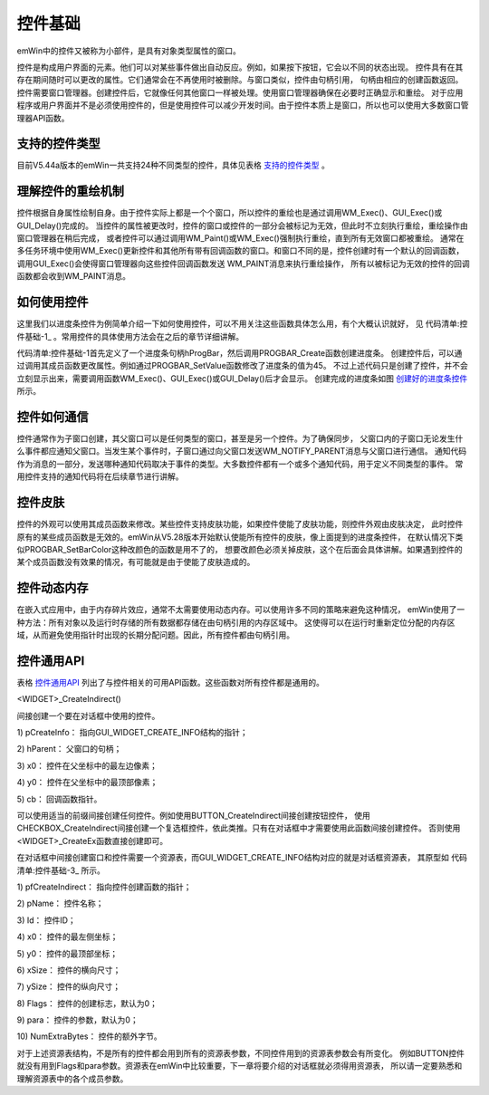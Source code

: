 .. vim: syntax=rst

控件基础
===========

emWin中的控件又被称为小部件，是具有对象类型属性的窗口。

控件是构成用户界面的元素。他们可以对某些事件做出自动反应。例如，如果按下按钮，它会以不同的状态出现。
控件具有在其存在期间随时可以更改的属性。它们通常会在不再使用时被删除。与窗口类似，控件由句柄引用，
句柄由相应的创建函数返回。控件需要窗口管理器。创建控件后，它就像任何其他窗口一样被处理。使用窗口管理器确保在必要时正确显示和重绘。
对于应用程序或用户界面并不是必须使用控件的，但是使用控件可以减少开发时间。由于控件本质上是窗口，所以也可以使用大多数窗口管理器API函数。

支持的控件类型
~~~~~~~~~~~~~~~~~~~

目前V5.44a版本的emWin一共支持24种不同类型的控件，具体见表格 支持的控件类型_ 。

.. image:: media/Control_base/Contro01.png
   :align: center
   :name: 支持的控件类型
   :alt: 支持的控件类型


理解控件的重绘机制
~~~~~~~~~~~~~~~~~~~~~~~~~

控件根据自身属性绘制自身。由于控件实际上都是一个个窗口，所以控件的重绘也是通过调用WM_Exec()、GUI_Exec()或GUI_Delay()完成的。
当控件的属性被更改时，控件的窗口或控件的一部分会被标记为无效，但此时不立刻执行重绘，重绘操作由窗口管理器在稍后完成，
或者控件可以通过调用WM_Paint()或WM_Exec()强制执行重绘，直到所有无效窗口都被重绘。
通常在多任务环境中使用WM_Exec()更新控件和其他所有带有回调函数的窗口。和窗口不同的是，控件创建时有一个默认的回调函数，
调用GUI_Exec()会使得窗口管理器向这些控件回调函数发送 WM_PAINT消息来执行重绘操作，
所有以被标记为无效的控件的回调函数都会收到WM_PAINT消息。

如何使用控件
~~~~~~~~~~~~~~~~~~

这里我们以进度条控件为例简单介绍一下如何使用控件，可以不用关注这些函数具体怎么用，有个大概认识就好，
见 代码清单:控件基础-1_ 。常用控件的具体使用方法会在之后的章节详细讲解。

.. code-block:: c
    :caption: 代码清单:控件基础-1 创建进度条控件
    :name: 代码清单:控件基础-1
    :linenos:

    PROGBAR_Handle hProgBar;
    GUI_DispStringAt("Progress bar", 100, 20);
    hProgBar = PROGBAR_Create(100, 40, 100, 20, WM_CF_SHOW);
    PROGBAR_SetValue(hProgBar , 45);



代码清单:控件基础-1首先定义了一个进度条句柄hProgBar，然后调用PROGBAR_Create函数创建进度条。
创建控件后，可以通过调用其成员函数更改属性。例如通过PROGBAR_SetValue函数修改了进度条的值为45。
不过上述代码只是创建了控件，并不会立刻显示出来，需要调用函数WM_Exec()、GUI_Exec()或GUI_Delay()后才会显示。
创建完成的进度条如图 创建好的进度条控件_ 所示。

.. image:: media/Control_base/Contro038.png
   :align: center
   :name: 创建好的进度条控件
   :alt: 创建好的进度条控件


控件如何通信
~~~~~~~~~~~~~~~~~~

控件通常作为子窗口创建，其父窗口可以是任何类型的窗口，甚至是另一个控件。为了确保同步，
父窗口内的子窗口无论发生什么事件都应通知父窗口。当发生某个事件时，子窗口通过向父窗口发送WM_NOTIFY_PARENT消息与父窗口进行通信。
通知代码作为消息的一部分，发送哪种通知代码取决于事件的类型。大多数控件都有一个或多个通知代码，用于定义不同类型的事件。
常用控件支持的通知代码将在后续章节进行讲解。

控件皮肤
~~~~~~~~~~~~

控件的外观可以使用其成员函数来修改。某些控件支持皮肤功能，如果控件使能了皮肤功能，则控件外观由皮肤决定，
此时控件原有的某些成员函数是无效的。emWin从V5.28版本开始默认使能所有控件的皮肤，像上面提到的进度条控件，
在默认情况下类似PROGBAR_SetBarColor这种改颜色的函数是用不了的，
想要改颜色必须关掉皮肤，这个在后面会具体讲解。如果遇到控件的某个成员函数没有效果的情况，有可能就是由于使能了皮肤造成的。

控件动态内存
~~~~~~~~~~~~~~~~~~

在嵌入式应用中，由于内存碎片效应，通常不太需要使用动态内存。可以使用许多不同的策略来避免这种情况，
emWin使用了一种方法：所有对象以及运行时存储的所有数据都存储在由句柄引用的内存区域中。
这使得可以在运行时重新定位分配的内存区域，从而避免使用指针时出现的长期分配问题。因此，所有控件都由句柄引用。

控件通用API
~~~~~~~~~~~~~~~~~~~

表格 控件通用API_ 列出了与控件相关的可用API函数。这些函数对所有控件都是通用的。


.. image:: media/Control_base/Contro02.png
   :align: center
   :name: 控件通用API
   :alt: 控件通用API

<WIDGET>_CreateIndirect()

间接创建一个要在对话框中使用的控件。

.. code-block:: c
    :caption: 代码清单:控件基础-2 函数原型
    :name: 代码清单:控件基础-2
    :linenos:

    <WIDGET>_Handle <WIDGET>_CreateIndirect(const GUI_WIDGET_CREATE_INFO *
                                            pCreateInfo, WM_HWIN
                                            hWinParent, int x0, int y0,
                                            WM_CALLBACK * cb);


1) pCreateInfo：
指向GUI_WIDGET_CREATE_INFO结构的指针；

2) hParent：
父窗口的句柄；

3) x0：
控件在父坐标中的最左边像素；

4) y0：
控件在父坐标中的最顶部像素；

5) cb：
回调函数指针。

可以使用适当的前缀间接创建任何控件。例如使用BUTTON_CreateIndirect间接创建按钮控件，
使用CHECKBOX_CreateIndirect间接创建一个复选框控件，依此类推。只有在对话框中才需要使用此函数间接创建控件。
否则使用<WIDGET>_CreateEx函数直接创建即可。

在对话框中间接创建窗口和控件需要一个资源表，而GUI_WIDGET_CREATE_INFO结构对应的就是对话框资源表，
其原型如 代码清单:控件基础-3_ 所示。

.. code-block:: c
    :caption: 代码清单:控件基础-3 GUI_WIDGET_CREATE_INFO结构原型
    :name: 代码清单:控件基础-3
    :linenos:

    struct GUI_WIDGET_CREATE_INFO_struct {
        GUI_WIDGET_CREATE_FUNC * pfCreateIndirect;
        const char             * pName;
        I16                      Id;
        I16                      x0;
        I16                      y0;
        I16                      xSize;
        I16                      ySize;
        U16                      Flags;
        I32                      Para;
        U32                      NumExtraBytes;
    };


1)  pfCreateIndirect：
指向控件创建函数的指针；

2)  pName：
控件名称；

3)  Id：
控件ID；

4)  x0：
控件的最左侧坐标；

5)  y0：
控件的最顶部坐标；

6)  xSize：
控件的横向尺寸；

7)  ySize：
控件的纵向尺寸；

8)  Flags：
控件的创建标志，默认为0；

9)  para：
控件的参数，默认为0；

10) NumExtraBytes：
控件的额外字节。

对于上述资源表结构，不是所有的控件都会用到所有的资源表参数，不同控件用到的资源表参数会有所变化。
例如BUTTON控件就没有用到Flags和para参数。资源表在emWin中比较重要，下一章将要介绍的对话框就必须得用资源表，
所以请一定要熟悉和理解资源表中的各个成员参数。

